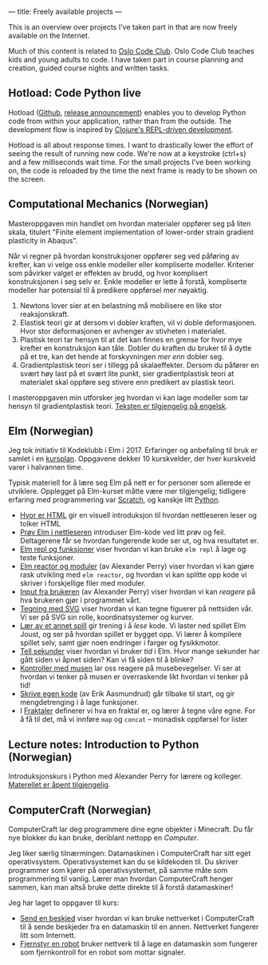 ---
title: Freely available projects
---

This is an overview over projects I've taken part in that are now freely
available on the Internet.

Much of this content is related to [[https://kidsakoder.no/kodeklubb/oslo/][Oslo Code Club]]. Oslo Code Club teaches kids
and young adults to code. I have taken part in course planning and creation,
guided course nights and written tasks.
** Hotload: Code Python live
Hotload ([[https://github.com/teodorlu/hotload][Github]], [[https://clojureverse.org/t/announcing-hotload-code-python-like-its-clojure/4402][release announcement]]) enables you to develop Python code from
within your application, rather than from the outside. The development flow
is inspired by [[https://clojure.org/guides/repl/annex_community_resources][Clojure's REPL-driven development]].

Hotload is all about response times. I want to drastically lower the effort of
seeing the result of running new code. We're now at a keystroke (ctrl+s) and a
few milliseconds wait time. For the small projects I've been working on, the
code is reloaded by the time the next frame is ready to be shown on the screen.
** Computational Mechanics (Norwegian)
Masteroppgaven min handlet om hvordan materialer oppfører seg på liten skala,
titulert "Finite element implementation of lower-order strain gradient
plasticity in Abaqus".

Når vi regner på hvordan konstruksjoner oppfører seg ved påføring av krefter,
kan vi velge oss enkle modeller eller kompliserte modeller. Kriterier som
påvirker valget er effekten av brudd, og hvor komplisert konstruksjonen i seg
selv er. Enkle modeller er lette å forstå, kompliserte modeller har potensial
til å predikere oppførsel mer nøyaktig.

1. Newtons lover sier at en belastning må mobilisere en like stor
   reaksjonskraft.
2. Elastisk teori gir at dersom vi dobler kraften, vil vi doble deformasjonen.
   Hvor stor deformasjonen er avhenger av stivheten i materialet.
3. Plastisk teori tar hensyn til at det kan finnes en grense for hvor mye
   krefter en konstruksjon kan tåle. Dobler du kraften du bruker til å dytte på
   et tre, kan det hende at forskyvningen /mer enn/ dobler seg.
4. Gradientplastisk teori ser i tillegg på skalaeffekter. Dersom du påfører en
   svært høy last på et svært lite punkt, sier gradientplastisk teori at
   materialet skal oppføre seg stivere enn predikert av plastisk teori.

I masteroppgaven min utforsker jeg hvordan vi kan lage modeller som tar hensyn
til gradientplastisk teori. [[./static/heggelund15.pdf][Teksten er tilgjengelig på engelsk]].
** Elm (Norwegian)
Jeg tok initiativ til Kodeklubb i Elm i 2017. Erfaringer og anbefaling til bruk
er samlet i en [[./static/kodeklubben-kursplan-elm.pdf][kursplan]]. Oppgavene dekker 10 kurskvelder, der hver kurskveld
varer i halvannen time.

Typisk materiell for å lære seg Elm på nett er for personer som allerede er
utviklere. Opplegget på Elm-kurset måtte være mer tilgjengelig; tidligere
erfaring med programmering var [[https://scratch.mit.edu][Scratch]], og kanskje litt [[https://www.python.org][Python]].

- [[http://oppgaver.kidsakoder.no/web/hvor_er_html/hvor_er_html.html][Hvor er HTML]] gir en visuell introduksjon til hvordan nettleseren leser og
  tolker HTML
- [[http://oppgaver.kidsakoder.no/elm/01_prov_i_nettleser/01_prov_i_nettleser.html][Prøv Elm i nettleseren]] introduser Elm-kode ved litt prøv og feil. Deltagerene
  får se hvordan fungerende kode ser ut, og hva resultatet er.
- [[http://oppgaver.kidsakoder.no/elm/02_funksjoner_elm_repl/02_funksjoner_elm_repl.html][Elm repl og funksjoner]] viser hvordan vi kan bruke ~elm repl~ å lage og teste
  funksjoner.
- [[http://oppgaver.kidsakoder.no/elm/03_moduler_elm_reactor/03_moduler_elm_reactor.html][Elm reactor og moduler]] (av Alexander Perry) viser hvordan vi kan gjøre rask
  utvikling med ~elm reactor~, og hvordan vi kan splitte opp kode vi skriver i
  forskjellige filer med moduler.
- [[http://oppgaver.kidsakoder.no/elm/04_input/04_input.html][Input fra brukeren]] (av Alexander Perry) viser hvordan vi kan /reagere/ på hva
  brukeren gjør i programmet vårt.
- [[http://oppgaver.kidsakoder.no/elm/05_tegne/05_tegne.html][Tegning med SVG]] viser hvordan vi kan tegne figuerer på nettsiden vår. Vi ser
  på SVG sin rolle, koordinatsystemer og kurver.
- [[http://oppgaver.kidsakoder.no/elm/06_lare_andres_spill/06_lare_andres_spill.html][Lær av et annet spill]] gir trening i å /lese/ kode. Vi laster ned spillet Elm
  Joust, og ser på hvordan spillet er bygget opp. Vi lærer å kompilere spillet
  selv, samt gjør noen endringer i farger og fysikkmotor.
- [[http://oppgaver.kidsakoder.no/elm/07_tell_sekunder/07_tell_sekunder.html][Tell sekunder]] viser hvordan vi bruker /tid/ i Elm. Hvor mange sekunder har
  gått siden vi åpnet siden? Kan vi få siden til å blinke?
- [[http://oppgaver.kidsakoder.no/elm/08_mus/08_mus.html][Kontroller med musen]] lar oss reagere på musebevegelser. Vi ser at hvordan vi
  tenker på musen er overraskende likt hvordan vi tenker på tid!
- [[http://oppgaver.kidsakoder.no/elm/09_egen_kode/09_egen_kode.html][Skrive egen kode]] (av Erik Aasmundrud) går tilbake til start, og gir
  mengdetrenging i å lage funksjoner.
- I [[http://oppgaver.kidsakoder.no/elm/10_fraktaler/10_fraktaler.html][Fraktaler]] definerer vi hva en fraktal er, og lærer å tegne våre egne. For å
  få til det, må vi innføre ~map~ og ~concat~ -- monadisk oppførsel for lister
** Lecture notes: Introduction to Python (Norwegian)
Introduksjonskurs i Python med Alexander Perry for lærere og kolleger.
[[https://teodorlu.github.io/python-intro/][Materellet er åpent tilgjengelig]].
** ComputerCraft (Norwegian)
ComputerCraft lar deg programmere dine egne objekter i Minecraft. Du får nye
blokker du kan bruke, deriblant nettopp en /Computer/.

Jeg liker særlig tilnærmingen: Datamaskinen i ComputerCraft har sitt eget
operativsystem. Operativsystemet kan du se kildekoden til. Du skriver programmer
som kjører på operativsystemet, på samme måte som programmering til vanlig.
Lærer man hvordan ComputerCraft henger sammen, kan man altså bruke dette direkte
til å forstå datamaskiner!

Jeg har laget to oppgaver til kurs:

- [[http://oppgaver.kidsakoder.no/computercraft/nettverk_send_beskjed/nettverk_send_beskjed.html][Send en beskjed]] viser hvordan vi kan bruke nettverket i ComputerCraft til å
  sende beskjeder fra en datamaskin til en annen. Nettverket fungerer litt som
  Internett.
- [[http://oppgaver.kidsakoder.no/computercraft/fjernstyr_en_robot/fjernstyr_en_robot.html][Fjernstyr en robot]] bruker nettverk til å lage en datamaskin som fungerer som
  fjernkontroll for en robot som mottar signaler.
